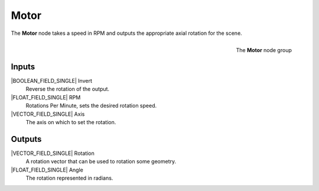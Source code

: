 .. _motor:

*****
Motor
*****

The **Motor** node takes a speed in RPM and outputs the appropriate
axial rotation for the scene.

.. figure:: /images/nodes-motor.png
   :align: right

   The **Motor** node group

======
Inputs
======

|BOOLEAN_FIELD_SINGLE| Invert
    Reverse the rotation of the output.

|FLOAT_FIELD_SINGLE| RPM
    Rotations Per Minute, sets the desired rotation speed.

|VECTOR_FIELD_SINGLE| Axis
    The axis on which to set the rotation.

=======
Outputs
=======

|VECTOR_FIELD_SINGLE| Rotation
    A rotation vector that can be used to rotation some geometry.

|FLOAT_FIELD_SINGLE| Angle
    The rotation represented in radians.
